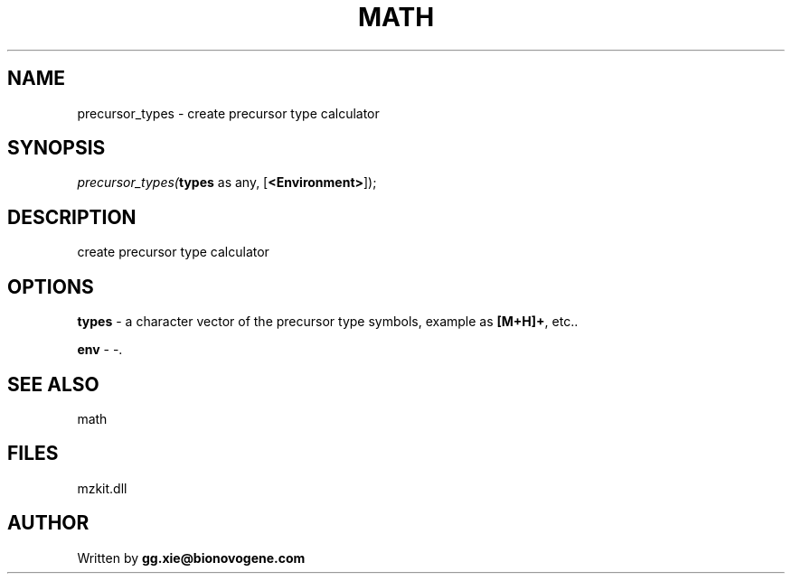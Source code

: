 .\" man page create by R# package system.
.TH MATH 4 2000-Jan "precursor_types" "precursor_types"
.SH NAME
precursor_types \- create precursor type calculator
.SH SYNOPSIS
\fIprecursor_types(\fBtypes\fR as any, 
[\fB<Environment>\fR]);\fR
.SH DESCRIPTION
.PP
create precursor type calculator
.PP
.SH OPTIONS
.PP
\fBtypes\fB \fR\- a character vector of the precursor type symbols, example as \fB[M+H]+\fR, etc.. 
.PP
.PP
\fBenv\fB \fR\- -. 
.PP
.SH SEE ALSO
math
.SH FILES
.PP
mzkit.dll
.PP
.SH AUTHOR
Written by \fBgg.xie@bionovogene.com\fR
